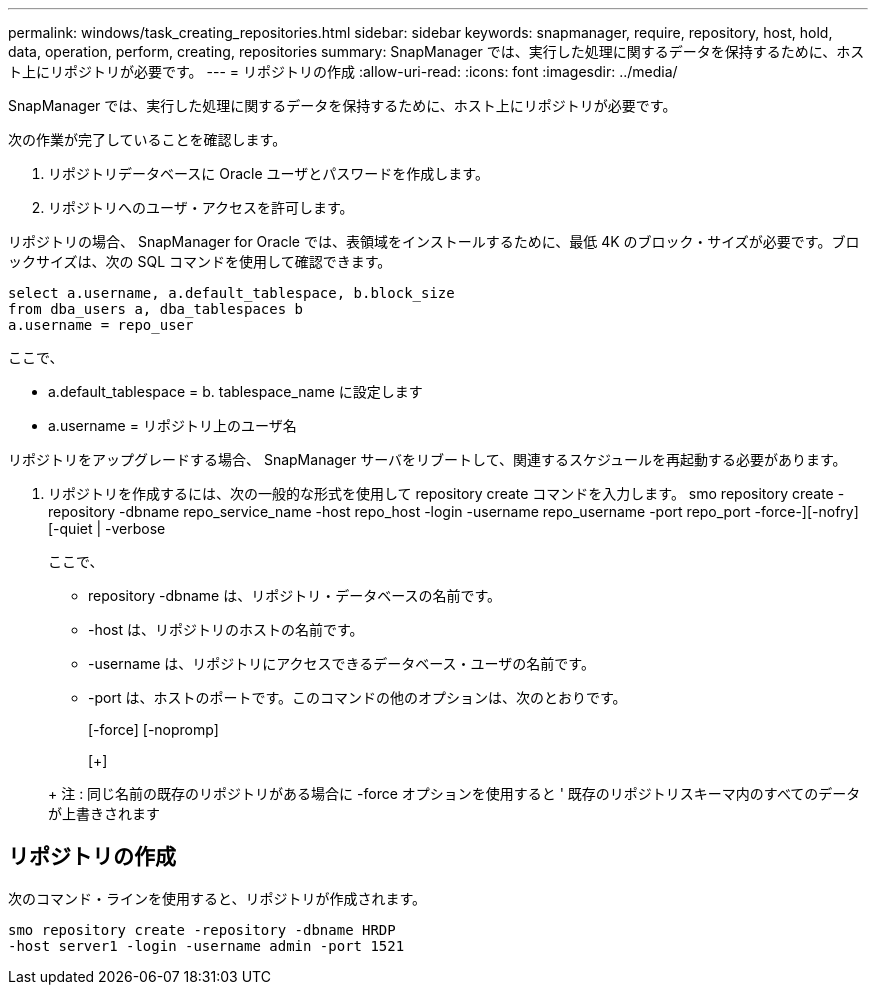 ---
permalink: windows/task_creating_repositories.html 
sidebar: sidebar 
keywords: snapmanager, require, repository, host, hold, data, operation, perform, creating, repositories 
summary: SnapManager では、実行した処理に関するデータを保持するために、ホスト上にリポジトリが必要です。 
---
= リポジトリの作成
:allow-uri-read: 
:icons: font
:imagesdir: ../media/


[role="lead"]
SnapManager では、実行した処理に関するデータを保持するために、ホスト上にリポジトリが必要です。

次の作業が完了していることを確認します。

. リポジトリデータベースに Oracle ユーザとパスワードを作成します。
. リポジトリへのユーザ・アクセスを許可します。


リポジトリの場合、 SnapManager for Oracle では、表領域をインストールするために、最低 4K のブロック・サイズが必要です。ブロックサイズは、次の SQL コマンドを使用して確認できます。

[listing]
----
select a.username, a.default_tablespace, b.block_size
from dba_users a, dba_tablespaces b
a.username = repo_user
----
ここで、

* a.default_tablespace = b. tablespace_name に設定します
* a.username = リポジトリ上のユーザ名


リポジトリをアップグレードする場合、 SnapManager サーバをリブートして、関連するスケジュールを再起動する必要があります。

. リポジトリを作成するには、次の一般的な形式を使用して repository create コマンドを入力します。 smo repository create -repository -dbname repo_service_name -host repo_host -login -username repo_username -port repo_port -force-][-nofry] [-quiet | -verbose
+
ここで、

+
** repository -dbname は、リポジトリ・データベースの名前です。
** -host は、リポジトリのホストの名前です。
** -username は、リポジトリにアクセスできるデータベース・ユーザの名前です。
** -port は、ホストのポートです。このコマンドの他のオプションは、次のとおりです。


+
[-force] [-nopromp]

+
[+]

+
+ 注 : 同じ名前の既存のリポジトリがある場合に -force オプションを使用すると ' 既存のリポジトリスキーマ内のすべてのデータが上書きされます





== リポジトリの作成

次のコマンド・ラインを使用すると、リポジトリが作成されます。

[listing]
----
smo repository create -repository -dbname HRDP
-host server1 -login -username admin -port 1521
----